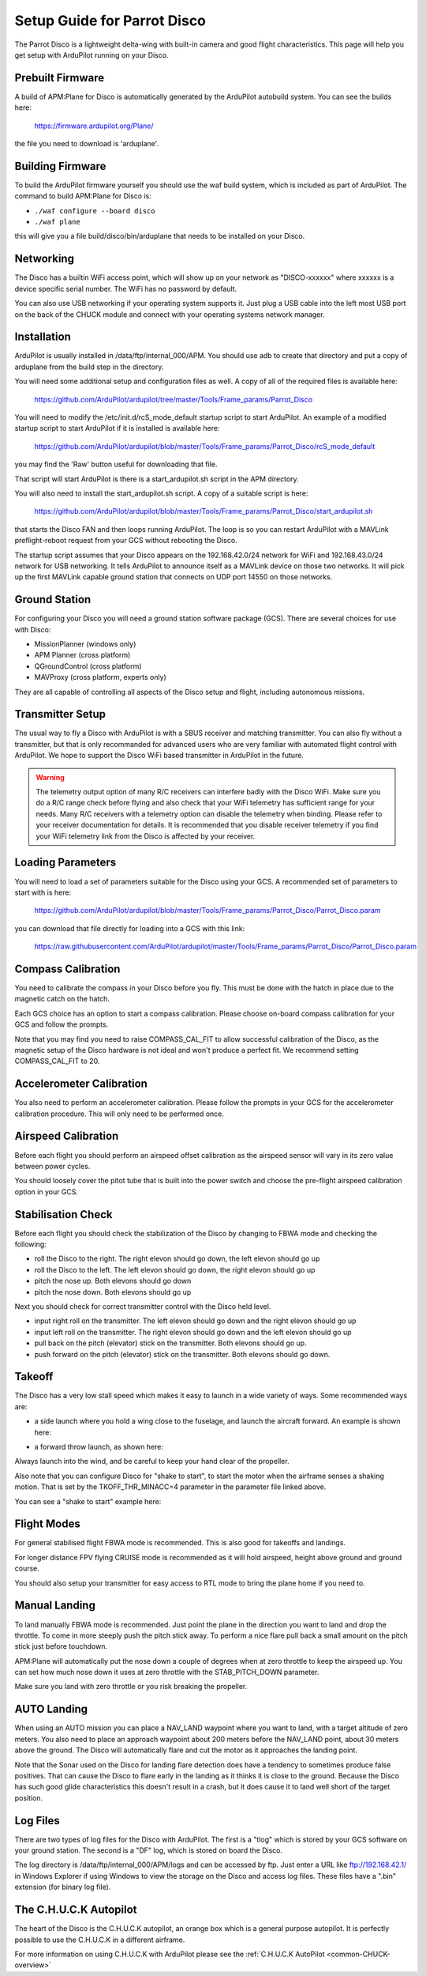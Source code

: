 .. _airframe-disco:

============================
Setup Guide for Parrot Disco
============================

.. image:: ../images/disco-flying.jpg
    :target: ../_images/disco-flying.jpg

The Parrot Disco is a lightweight delta-wing with built-in camera and
good flight characteristics. This page will help you get setup with
ArduPilot running on your Disco.

Prebuilt Firmware
=================

A build of APM:Plane for Disco is automatically generated by the
ArduPilot autobuild system. You can see the builds here:

  https://firmware.ardupilot.org/Plane/

the file you need to download is 'arduplane'. 

Building Firmware
=================

To build the ArduPilot firmware yourself you should use the waf build
system, which is included as part of ArduPilot. The command to build
APM:Plane for Disco is:

* ``./waf configure --board disco``
* ``./waf plane``

this will give you a file build/disco/bin/arduplane that needs to be
installed on your Disco.

Networking
==========

The Disco has a builtin WiFi access point, which will show up on your
network as "DISCO-xxxxxx" where xxxxxx is a device specific serial
number. The WiFi has no password by default.

You can also use USB networking if your operating system supports
it. Just plug a USB cable into the left most USB port on the back of
the CHUCK module and connect with your operating systems network
manager.

Installation
============

ArduPilot is usually installed in /data/ftp/internal_000/APM. You
should use adb to create that directory and put a copy of arduplane
from the build step in the directory.

You will need some additional setup and configuration files as well. A
copy of all of the required files is available here:

  https://github.com/ArduPilot/ardupilot/tree/master/Tools/Frame_params/Parrot_Disco

You will need to modify the /etc/init.d/rcS_mode_default startup
script to start ArduPilot. An example of a modified startup script to
start ArduPilot if it is installed is available here:

  https://github.com/ArduPilot/ardupilot/blob/master/Tools/Frame_params/Parrot_Disco/rcS_mode_default

you may find the 'Raw' button useful for downloading that file.
  
That script will start ArduPilot is there is a start_ardupilot.sh
script in the APM directory.

You will also need to install the start_ardupilot.sh script. A copy of
a suitable script is here:

 https://github.com/ArduPilot/ardupilot/blob/master/Tools/Frame_params/Parrot_Disco/start_ardupilot.sh

that starts the Disco FAN and then loops running ArduPilot. The loop
is so you can restart ArduPilot with a MAVLink preflight-reboot
request from your GCS without rebooting the Disco.

The startup script assumes that your Disco appears on the
192.168.42.0/24 network for WiFi and 192.168.43.0/24 network for USB
networking. It tells ArduPilot to announce itself as a MAVLink device
on those two networks. It will pick up the first MAVLink capable
ground station that connects on UDP port 14550 on those networks.

Ground Station
==============

For configuring your Disco you will need a ground station software
package (GCS). There are several choices for use with Disco:

* MissionPlanner (windows only)
* APM Planner (cross platform)
* QGroundControl (cross platform)
* MAVProxy (cross platform, experts only)

They are all capable of controlling all aspects of the Disco setup and
flight, including autonomous missions.
  
Transmitter Setup
=================

The usual way to fly a Disco with ArduPilot is with a SBUS receiver
and matching transmitter. You can also fly without a transmitter, but
that is only recommanded for advanced users who are very familiar with
automated flight control with ArduPilot. We hope to support the Disco
WiFi based transmitter in ArduPilot in the future.

.. warning::

   The telemetry output option of many R/C receivers can interfere
   badly with the Disco WiFi. Make sure you do a R/C range check
   before flying and also check that your WiFi telemetry has
   sufficient range for your needs. Many R/C receivers with a telemetry
   option can disable the telemetry when binding. Please refer to your
   receiver documentation for details. It is recommended that you
   disable receiver telemetry if you find your WiFi telemetry link
   from the Disco is affected by your receiver.
  
Loading Parameters
==================

You will need to load a set of parameters suitable for the Disco using
your GCS. A recommended set of parameters to start with is here:

  https://github.com/ArduPilot/ardupilot/blob/master/Tools/Frame_params/Parrot_Disco/Parrot_Disco.param

you can download that file directly for loading into a GCS with this
link:

  https://raw.githubusercontent.com/ArduPilot/ardupilot/master/Tools/Frame_params/Parrot_Disco/Parrot_Disco.param
 
Compass Calibration
===================

You need to calibrate the compass in your Disco before you fly. This
must be done with the hatch in place due to the magnetic catch on the
hatch.

Each GCS choice has an option to start a compass calibration. Please
choose on-board compass calibration for your GCS and follow the
prompts.

Note that you may find you need to raise COMPASS_CAL_FIT to allow
successful calibration of the Disco, as the magnetic setup of the
Disco hardware is not ideal and won't produce a perfect fit. We
recommend setting COMPASS_CAL_FIT to 20.

Accelerometer Calibration
=========================

You also need to perform an accelerometer calibration. Please follow
the prompts in your GCS for the accelerometer calibration
procedure. This will only need to be performed once.

Airspeed Calibration
====================

Before each flight you should perform an airspeed offset calibration
as the airspeed sensor will vary in its zero value between power
cycles.

You should loosely cover the pitot tube that is built into the power
switch and choose the pre-flight airspeed calibration option in your
GCS.

Stabilisation Check
===================

Before each flight you should check the stabilization of the Disco by
changing to FBWA mode and checking the following:

* roll the Disco to the right. The right elevon should go down, the
  left elevon should go up
* roll the Disco to the left. The left elevon should go down, the
  right elevon should go up
* pitch the nose up. Both elevons should go down
* pitch the nose down. Both elevons should go up

Next you should check for correct transmitter control with the Disco
held level.

* input right roll on the transmitter. The left elevon should go down
  and the right elevon should go up
* input left roll on the transmitter. The right elevon should go down
  and the left elevon should go up
* pull back on the pitch (elevator) stick on the transmitter. Both
  elevons should go up.
* push forward on the pitch (elevator) stick on the transmitter. Both
  elevons should go down.

Takeoff
=======

The Disco has a very low stall speed which makes it easy to launch in
a wide variety of ways. Some recommended ways are:

* a side launch where you hold a wing close to the fuselage, and launch
  the aircraft forward. An example is shown here:

..  youtube:: 493782HmSqc
    :width: 100%

* a forward throw launch, as shown here:

..  youtube:: nDMZibc_CNo
    :width: 100%

Always launch into the wind, and be careful to keep your hand clear of
the propeller.

Also note that you can configure Disco for "shake to start", to start
the motor when the airframe senses a shaking motion. That is set by
the TKOFF_THR_MINACC=4 parameter in the parameter file linked above.

You can see a "shake to start" example here:

..  youtube:: d2kEPkCueYY
    :width: 100%


Flight Modes
============

For general stabilised flight FBWA mode is recommended. This is also
good for takeoffs and landings.

For longer distance FPV flying CRUISE mode is recommended as it will
hold airspeed, height above ground and ground course.

You should also setup your transmitter for easy access to RTL mode to
bring the plane home if you need to.
            
Manual Landing
==============

To land manually FBWA mode is recommended. Just point the plane in the
direction you want to land and drop the throttle. To come in more
steeply push the pitch stick away. To perform a nice flare pull back a
small amount on the pitch stick just before touchdown.

APM:Plane will automatically put the nose down a couple of degrees
when at zero throttle to keep the airspeed up. You can set how much
nose down it uses at zero throttle with the STAB_PITCH_DOWN
parameter.

Make sure you land with zero throttle or you risk breaking the
propeller.

AUTO Landing
============

When using an AUTO mission you can place a NAV_LAND waypoint where you
want to land, with a target altitude of zero meters. You also need to
place an approach waypoint about 200 meters before the NAV_LAND point,
about 30 meters above the ground. The Disco will automatically flare
and cut the motor as it approaches the landing point.

Note that the Sonar used on the Disco for landing flare detection does
have a tendency to sometimes produce false positives. That can cause
the Disco to flare early in the landing as it thinks it is close to
the ground. Because the Disco has such good glide characteristics this
doesn't result in a crash, but it does cause it to land well short of
the target position.
            
Log Files
=========

There are two types of log files for the Disco with ArduPilot. The
first is a "tlog" which is stored by your GCS software on your ground
station. The second is a "DF" log, which is stored on board the Disco.

The log directory is /data/ftp/internal_000/APM/logs and can be
accessed by ftp. Just enter a URL like ftp://192.168.42.1/ in Windows
Explorer if using Windows to view the storage on the Disco and access
log files. These files have a ".bin" extension (for binary log file).

The C.H.U.C.K Autopilot
=======================

The heart of the Disco is the C.H.U.C.K autopilot, an orange box
which is a general purpose autopilot. It is perfectly possible to use
the C.H.U.C.K in a different airframe.

For more information on using C.H.U.C.K with ArduPilot please see
the :ref:`C.H.U.C.K AutoPilot <common-CHUCK-overview>`
